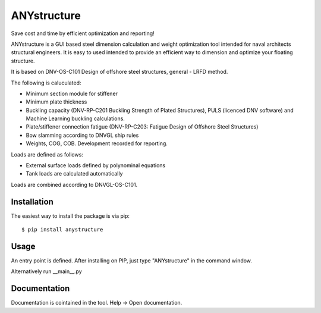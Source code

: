 ============
ANYstructure
============

Save cost and time by efficient optimization and reporting!

ANYstructure is a GUI based steel dimension calculation and weight optimization tool intended for naval architects
structural engineers. It is easy to used intended to provide an efficient way to dimension and optimize
your floating structure.

It is based on DNV-OS-C101 Design of offshore steel structures, general - LRFD method.

The following is caluculated:

* Minimum section module for stiffener
* Minimum plate thickness
* Buckling capacity (DNV-RP-C201 Buckling Strength of Plated Structures), PULS (licenced DNV software)
  and Machine Learning buckling calculations.
* Plate/stiffener connection fatigue (DNV-RP-C203: Fatigue Design of Offshore Steel Structures)
* Bow slamming according to DNVGL ship rules
* Weights, COG, COB. Development recorded for reporting.

Loads are defined as follows:

* External surface loads defined by polynominal equations
* Tank loads are calculated automatically

Loads are combined according to DNVGL-OS-C101.

Installation
------------

The easiest way to install the package is via pip::

    $ pip install anystructure

Usage
-----

An entry point is defined. After installing on PIP, just type "ANYstructure" in the command window.

Alternatively run \_\_main\_\_.py

Documentation
-------------

Documentation is cointained in the tool. Help -> Open documentation.
